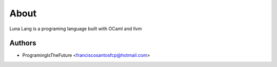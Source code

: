 About
=====

Luna Lang is a programing language built with OCaml and llvm


Authors
-------

* ProgramingIsTheFuture <franciscosantosfcp@hotmail.com>
